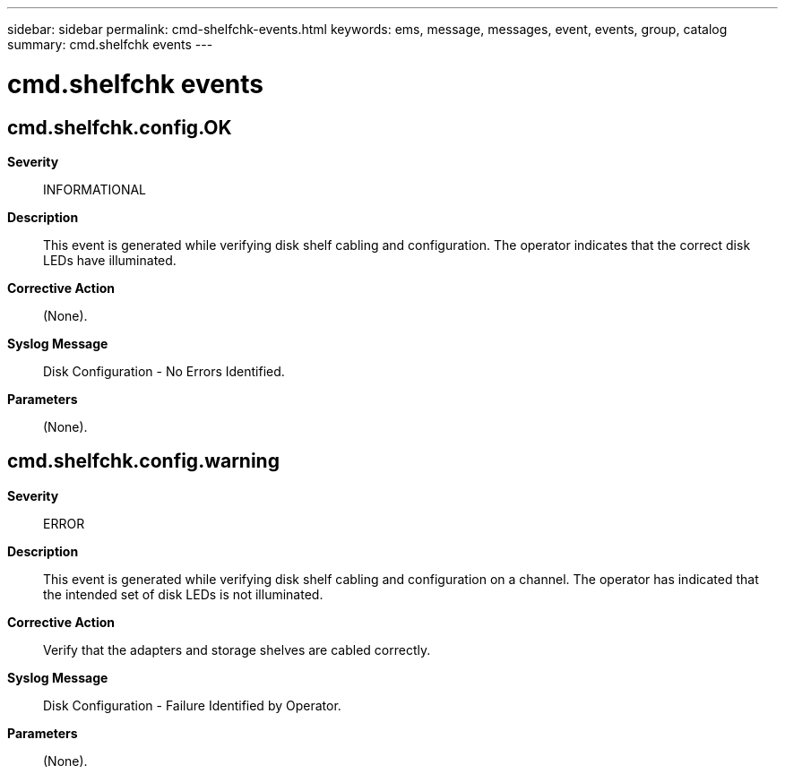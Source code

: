 ---
sidebar: sidebar
permalink: cmd-shelfchk-events.html
keywords: ems, message, messages, event, events, group, catalog
summary: cmd.shelfchk events
---

= cmd.shelfchk events
:toclevels: 1
:hardbreaks:
:nofooter:
:icons: font
:linkattrs:
:imagesdir: ./media/

== cmd.shelfchk.config.OK
*Severity*::
INFORMATIONAL
*Description*::
This event is generated while verifying disk shelf cabling and configuration. The operator indicates that the correct disk LEDs have illuminated.
*Corrective Action*::
(None).
*Syslog Message*::
Disk Configuration - No Errors Identified.
*Parameters*::
(None).

== cmd.shelfchk.config.warning
*Severity*::
ERROR
*Description*::
This event is generated while verifying disk shelf cabling and configuration on a channel. The operator has indicated that the intended set of disk LEDs is not illuminated.
*Corrective Action*::
Verify that the adapters and storage shelves are cabled correctly.
*Syslog Message*::
Disk Configuration - Failure Identified by Operator.
*Parameters*::
(None).
